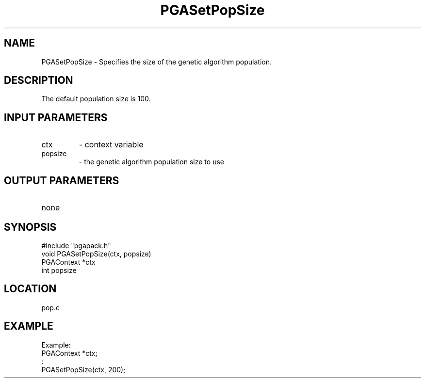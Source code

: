 .TH PGASetPopSize 3 "05/01/95" " " "PGAPack"
.SH NAME
PGASetPopSize \- Specifies the size of the genetic algorithm population.
.SH DESCRIPTION
The default population size is 100.
.SH INPUT PARAMETERS
.PD 0
.TP
ctx
- context variable
.PD 0
.TP
popsize
- the genetic algorithm population size to use
.PD 1
.SH OUTPUT PARAMETERS
.PD 0
.TP
none

.PD 1
.SH SYNOPSIS
.nf
#include "pgapack.h"
void  PGASetPopSize(ctx, popsize)
PGAContext *ctx
int popsize
.fi
.SH LOCATION
pop.c
.SH EXAMPLE
.nf
Example:
PGAContext *ctx;
:
PGASetPopSize(ctx, 200);

.fi

